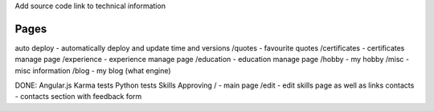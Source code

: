 Add source code link to technical information

Pages
=====
auto deploy - automatically deploy and update time and versions
/quotes - favourite quotes
/certificates - certificates manage page
/experience - experience manage page
/education - education manage page
/hobby - my hobby
/misc - misc information
/blog - my blog (what engine)

DONE:
Angular.js
Karma tests
Python tests
Skills Approving
/ - main page
/edit - edit skills page as well as links
contacts - contacts section with feedback form


